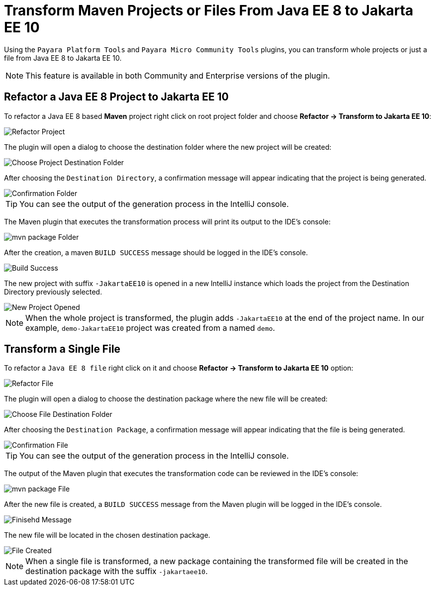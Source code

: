 = Transform Maven Projects or Files From Java EE 8 to Jakarta EE 10

Using the `Payara Platform Tools` and `Payara Micro Community Tools` plugins, you can transform whole projects or just a file from Java EE 8 to Jakarta EE 10.

NOTE: This feature is available in both Community and Enterprise versions of the plugin.

[[refactor-project]]
== Refactor a Java EE 8 Project to Jakarta EE 10
To refactor a Java EE 8 based *Maven* project right click on root project folder and choose *Refactor -> Transform to Jakarta EE 10*:

image::intellij-plugin/transform-to-jakarta/root-folder-Jakarta-EE-10.png[Refactor Project]

The plugin will open a dialog to choose the destination folder where the new project will be created:

image::intellij-plugin/transform-to-jakarta/choose-new-project-dest-folder.png[Choose Project Destination Folder]

After choosing the `Destination Directory`, a confirmation message will appear indicating that the project is being generated.

image::intellij-plugin/transform-to-jakarta/confirmation-folder.png[Confirmation Folder]

TIP: You can see the output of the generation process in the IntelliJ console.

The Maven plugin that executes the transformation process will print its output to the IDE's console:

image::intellij-plugin/transform-to-jakarta/mvn-package-folder.png[mvn package Folder]

After the creation, a maven `BUILD SUCCESS` message should be logged in the IDE's console.

image::intellij-plugin/transform-to-jakarta/build-success.png[Build Success]

The new project with suffix `-JakartaEE10` is opened in a new IntelliJ instance which loads the project from the Destination Directory previously selected.

image::intellij-plugin/transform-to-jakarta/new-project-opened.png[New Project Opened]

NOTE: When the whole project is transformed, the plugin adds `-JakartaEE10` at the end of the project name. In our example, `demo-JakartaEE10` project was created from a named `demo`.

[[refactor-file]]
== Transform a Single File

To refactor a `Java EE 8 file` right click on it and choose *Refactor -> Transform to Jakarta EE 10* option:

image::intellij-plugin/transform-to-jakarta/file-to-Jakarta-EE-10.png[Refactor File]

The plugin will open a dialog to choose the destination package where the new file will be created:

image::intellij-plugin/transform-to-jakarta/choose-new-file-dest-folder.png[Choose File Destination Folder]

After choosing the `Destination Package`, a confirmation message will appear indicating that the file is being generated.

image::intellij-plugin/transform-to-jakarta/confirmation-file.png[Confirmation File]

TIP: You can see the output of the generation process in the IntelliJ console.

The output of the Maven plugin that executes the transformation code can be reviewed in the IDE's console:

image::intellij-plugin/transform-to-jakarta/mvn-package-file.png[mvn package File]

After the new file is created, a `BUILD SUCCESS` message from the Maven plugin will be logged in the IDE's console.

image::intellij-plugin/transform-to-jakarta/finish-file.png[Finisehd Message]

The new file will be located in the chosen destination package.

image::intellij-plugin/transform-to-jakarta/file-created.png[File Created]

NOTE: When a single file is transformed, a new package containing the transformed file will be created in the destination package with the suffix `-jakartaee10`.